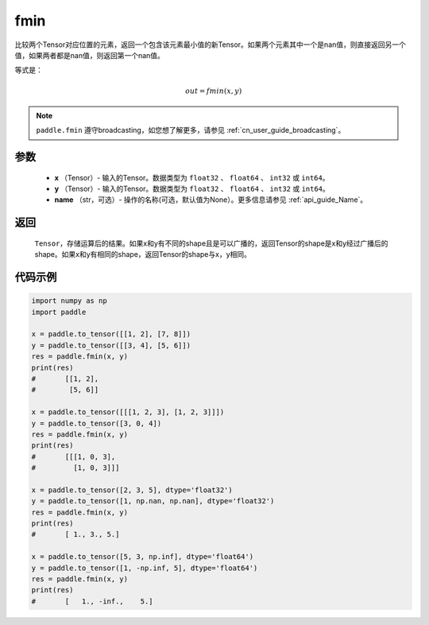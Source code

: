 .. _cn_api_paddle_tensor_fmin:

fmin
-------------------------------

.. py:function:: paddle.fmin(x, y, name=None)


比较两个Tensor对应位置的元素，返回一个包含该元素最小值的新Tensor。如果两个元素其中一个是nan值，则直接返回另一个值，如果两者都是nan值，则返回第一个nan值。

等式是：

.. math::
        out = fmin(x, y)

.. note::
   ``paddle.fmin`` 遵守broadcasting，如您想了解更多，请参见 :ref:`cn_user_guide_broadcasting`。

参数
:::::::::
   - **x** （Tensor）- 输入的Tensor。数据类型为 ``float32`` 、 ``float64`` 、 ``int32`` 或  ``int64``。
   - **y** （Tensor）- 输入的Tensor。数据类型为 ``float32`` 、 ``float64`` 、 ``int32`` 或  ``int64``。
   - **name** （str，可选）- 操作的名称(可选，默认值为None）。更多信息请参见 :ref:`api_guide_Name`。

返回
:::::::::
   ``Tensor``，存储运算后的结果。如果x和y有不同的shape且是可以广播的，返回Tensor的shape是x和y经过广播后的shape。如果x和y有相同的shape，返回Tensor的shape与x，y相同。


代码示例
::::::::::

.. code-block:: python

    import numpy as np
    import paddle

    x = paddle.to_tensor([[1, 2], [7, 8]])
    y = paddle.to_tensor([[3, 4], [5, 6]])
    res = paddle.fmin(x, y)
    print(res)
    #       [[1, 2],
    #        [5, 6]]

    x = paddle.to_tensor([[[1, 2, 3], [1, 2, 3]]])
    y = paddle.to_tensor([3, 0, 4])
    res = paddle.fmin(x, y)
    print(res)
    #       [[[1, 0, 3],
    #         [1, 0, 3]]]

    x = paddle.to_tensor([2, 3, 5], dtype='float32')
    y = paddle.to_tensor([1, np.nan, np.nan], dtype='float32')
    res = paddle.fmin(x, y)
    print(res)
    #       [ 1., 3., 5.]

    x = paddle.to_tensor([5, 3, np.inf], dtype='float64')
    y = paddle.to_tensor([1, -np.inf, 5], dtype='float64')
    res = paddle.fmin(x, y)
    print(res)
    #       [   1., -inf.,    5.]
